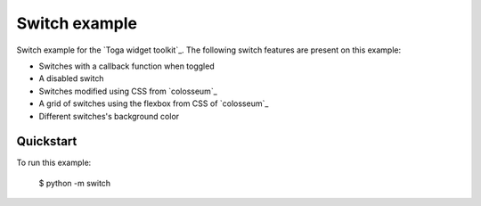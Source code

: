 Switch example
===============

Switch example for the `Toga widget toolkit`_. The following switch features are present on this example:

* Switches with a callback function when toggled
* A disabled switch
* Switches modified using CSS from `colosseum`_
* A grid of switches using the flexbox from CSS of `colosseum`_
* Different switches's background color

Quickstart
~~~~~~~~~~

To run this example:

    $ python -m switch
